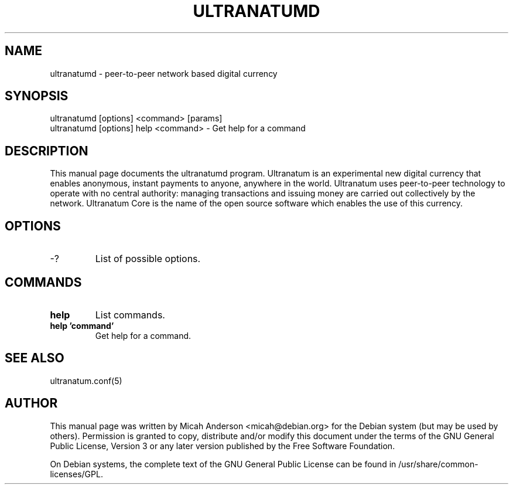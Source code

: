 .TH ULTRANATUMD "1" "June 2016" "ultranatumd 0.12"
.SH NAME
ultranatumd \- peer-to-peer network based digital currency
.SH SYNOPSIS
ultranatumd [options] <command> [params]
.TP
ultranatumd [options] help <command> \- Get help for a command
.SH DESCRIPTION
This  manual page documents the ultranatumd program. Ultranatum is an experimental new digital currency that enables anonymous, instant payments to anyone, anywhere in the world. Ultranatum uses peer-to-peer technology to operate with no central authority: managing transactions and issuing money are carried out collectively by the network. Ultranatum Core is the name of the open source software which enables the use of this currency.

.SH OPTIONS
.TP
\-?
List of possible options.
.SH COMMANDS
.TP
\fBhelp\fR
List commands.

.TP
\fBhelp 'command'\fR
Get help for a command.

.SH "SEE ALSO"
ultranatum.conf(5)
.SH AUTHOR
This manual page was written by Micah Anderson <micah@debian.org> for the Debian system (but may be used by others). Permission is granted to copy, distribute and/or modify this document under the terms of the GNU General Public License, Version 3 or any later version published by the Free Software Foundation.

On Debian systems, the complete text of the GNU General Public License can be found in /usr/share/common-licenses/GPL.

